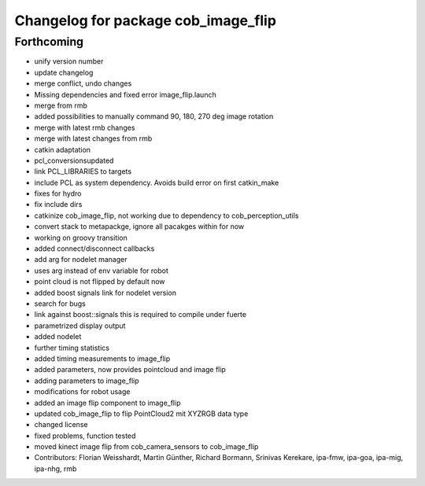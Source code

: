 ^^^^^^^^^^^^^^^^^^^^^^^^^^^^^^^^^^^^
Changelog for package cob_image_flip
^^^^^^^^^^^^^^^^^^^^^^^^^^^^^^^^^^^^

Forthcoming
-----------
* unify version number
* update changelog
* merge conflict, undo changes
* Missing dependencies and fixed error image_flip.launch
* merge from rmb
* added possibilities to manually command 90, 180, 270 deg image rotation
* merge with latest rmb changes
* merge with latest changes from rmb
* catkin adaptation
* pcl_conversionsupdated
* link PCL_LIBRARIES to targets
* include PCL as system dependency. Avoids build error on first catkin_make
* fixes for hydro
* fix include dirs
* catkinize cob_image_flip, not working due to dependency to cob_perception_utils
* convert stack to metapackge, ignore all pacakges within for now
* working on groovy transition
* added connect/disconnect callbacks
* add arg for nodelet manager
* uses arg instead of env variable for robot
* point cloud is not flipped by default now
* added boost signals link for nodelet version
* search for bugs
* link against boost::signals
  this is required to compile under fuerte
* parametrized display output
* added nodelet
* further timing statistics
* added timing measurements to image_flip
* added parameters, now provides pointcloud and image flip
* adding parameters to image_flip
* modifications for robot usage
* added an image flip component to image_flip
* updated cob_image_flip to flip PointCloud2 mit XYZRGB data type
* changed license
* fixed problems, function tested
* moved kinect image flip from cob_camera_sensors to cob_image_flip
* Contributors: Florian Weisshardt, Martin Günther, Richard Bormann, Srinivas Kerekare, ipa-fmw, ipa-goa, ipa-mig, ipa-nhg, rmb